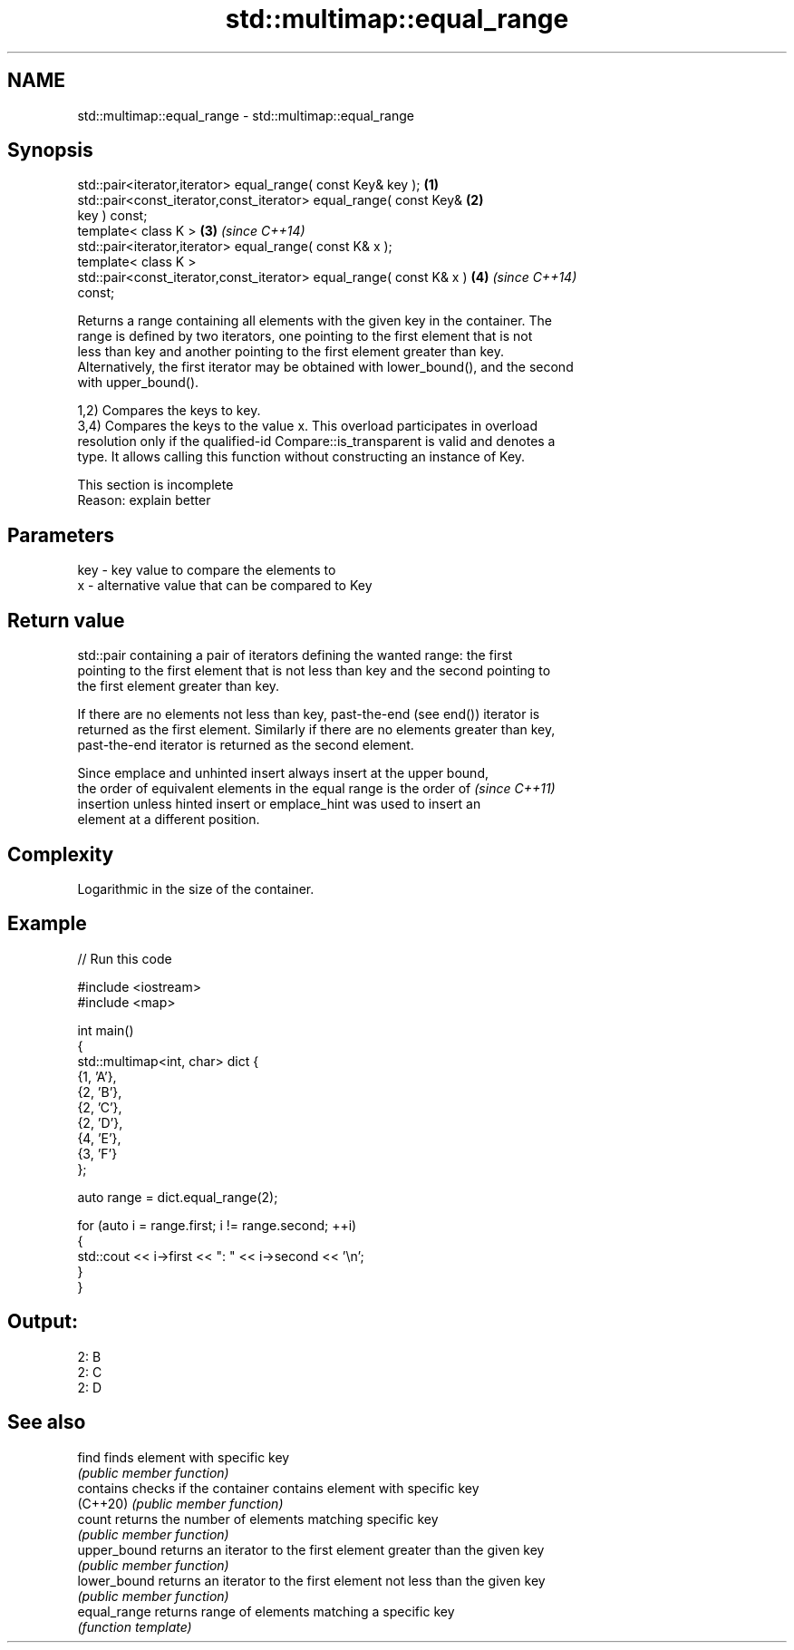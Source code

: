 .TH std::multimap::equal_range 3 "2022.03.29" "http://cppreference.com" "C++ Standard Libary"
.SH NAME
std::multimap::equal_range \- std::multimap::equal_range

.SH Synopsis
   std::pair<iterator,iterator> equal_range( const Key& key );        \fB(1)\fP
   std::pair<const_iterator,const_iterator> equal_range( const Key&   \fB(2)\fP
   key ) const;
   template< class K >                                                \fB(3)\fP \fI(since C++14)\fP
   std::pair<iterator,iterator> equal_range( const K& x );
   template< class K >
   std::pair<const_iterator,const_iterator> equal_range( const K& x ) \fB(4)\fP \fI(since C++14)\fP
   const;

   Returns a range containing all elements with the given key in the container. The
   range is defined by two iterators, one pointing to the first element that is not
   less than key and another pointing to the first element greater than key.
   Alternatively, the first iterator may be obtained with lower_bound(), and the second
   with upper_bound().

   1,2) Compares the keys to key.
   3,4) Compares the keys to the value x. This overload participates in overload
   resolution only if the qualified-id Compare::is_transparent is valid and denotes a
   type. It allows calling this function without constructing an instance of Key.

    This section is incomplete
    Reason: explain better

.SH Parameters

   key - key value to compare the elements to
   x   - alternative value that can be compared to Key

.SH Return value

   std::pair containing a pair of iterators defining the wanted range: the first
   pointing to the first element that is not less than key and the second pointing to
   the first element greater than key.

   If there are no elements not less than key, past-the-end (see end()) iterator is
   returned as the first element. Similarly if there are no elements greater than key,
   past-the-end iterator is returned as the second element.

   Since emplace and unhinted insert always insert at the upper bound,
   the order of equivalent elements in the equal range is the order of    \fI(since C++11)\fP
   insertion unless hinted insert or emplace_hint was used to insert an
   element at a different position.

.SH Complexity

   Logarithmic in the size of the container.

.SH Example


// Run this code

 #include <iostream>
 #include <map>

 int main()
 {
     std::multimap<int, char> dict {
         {1, 'A'},
         {2, 'B'},
         {2, 'C'},
         {2, 'D'},
         {4, 'E'},
         {3, 'F'}
     };

     auto range = dict.equal_range(2);

     for (auto i = range.first; i != range.second; ++i)
     {
         std::cout << i->first << ": " << i->second << '\\n';
     }
 }

.SH Output:

 2: B
 2: C
 2: D

.SH See also

   find        finds element with specific key
               \fI(public member function)\fP
   contains    checks if the container contains element with specific key
   (C++20)     \fI(public member function)\fP
   count       returns the number of elements matching specific key
               \fI(public member function)\fP
   upper_bound returns an iterator to the first element greater than the given key
               \fI(public member function)\fP
   lower_bound returns an iterator to the first element not less than the given key
               \fI(public member function)\fP
   equal_range returns range of elements matching a specific key
               \fI(function template)\fP
